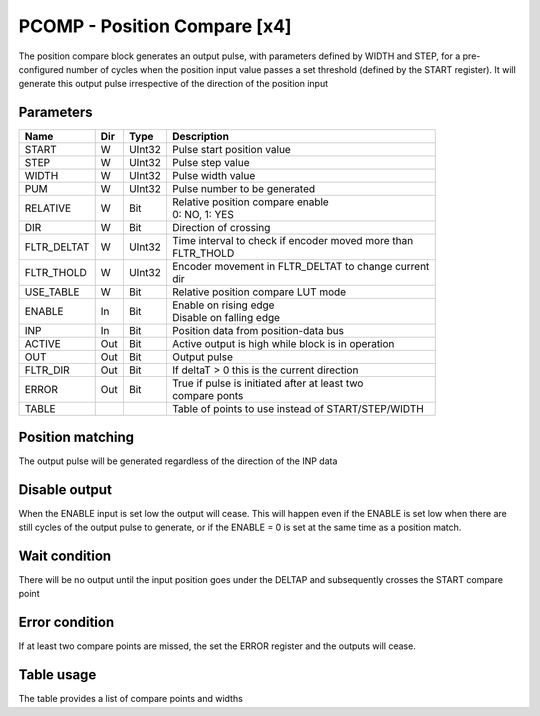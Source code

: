 PCOMP - Position Compare [x4]
===============================
The position compare block generates an output pulse, with parameters defined by
WIDTH and STEP, for a pre-configured number of cycles when the position input
value passes a set threshold (defined by the START register). It will generate
this output pulse irrespective of the direction of the position input

Parameters
----------
=============== === ======= ===================================================
Name            Dir Type    Description
=============== === ======= ===================================================
START           W   UInt32  Pulse start position value
STEP            W   UInt32  Pulse step value
WIDTH           W   UInt32  Pulse width value
PUM             W   UInt32  Pulse number to be generated
RELATIVE        W   Bit     | Relative position compare enable
                            | 0: NO, 1: YES
DIR             W   Bit     Direction of crossing
FLTR_DELTAT     W   UInt32  | Time interval to check if encoder moved more than
                            | FLTR_THOLD
FLTR_THOLD      W   UInt32  | Encoder movement in FLTR_DELTAT to change current
                            | dir
USE_TABLE       W   Bit     Relative position compare LUT mode
ENABLE          In  Bit     | Enable on rising edge
                            | Disable on falling edge
INP             In  Bit     Position data from position-data bus
ACTIVE          Out Bit     Active output is high while block is in operation
OUT             Out Bit     Output pulse
FLTR_DIR        Out Bit     If deltaT > 0 this is the current direction
ERROR           Out Bit     | True if pulse is initiated after at least two
                            | compare ponts
TABLE                       Table of points to use instead of START/STEP/WIDTH
=============== === ======= ===================================================



Position matching
-----------------
The output pulse will be generated regardless of the direction of the INP data

.. sequence_plot::
   :block: pcomp
   :title: Increasing position with +ve dir

.. sequence_plot::
   :block: pcomp
   :title: Decreasing position with +ve dir

.. sequence_plot::
   :block: pcomp
   :title: Decreasing position with -ve dir

Disable output
--------------
When the ENABLE input is set low the output will cease. This will happen even if
the ENABLE is set low when there are still cycles of the output pulse to
generate, or if the ENABLE = 0 is set at the same time as a position match.

.. sequence_plot::
   :block: pcomp
   :title: Disable after start

.. sequence_plot::
   :block: pcomp
   :title: Disable with start

Wait condition
--------------
There will be no output until the input position goes under the DELTAP and
subsequently crosses the START compare point

.. sequence_plot::
   :block: pcomp
   :title: Wait to be below start - DELTAP

Error condition
---------------
If at least two compare points are missed, the set the ERROR register and the
outputs will cease.

.. sequence_plot::
   :block: pcomp
   :title: Error is produced after skipping more than 2 compare points

.. sequence_plot::
   :block: pcomp
   :title: Error skipping multiple compare points

Table usage
-----------
The table provides a list of compare points and widths

.. sequence_plot::
   :block: pcomp
   :title: Table